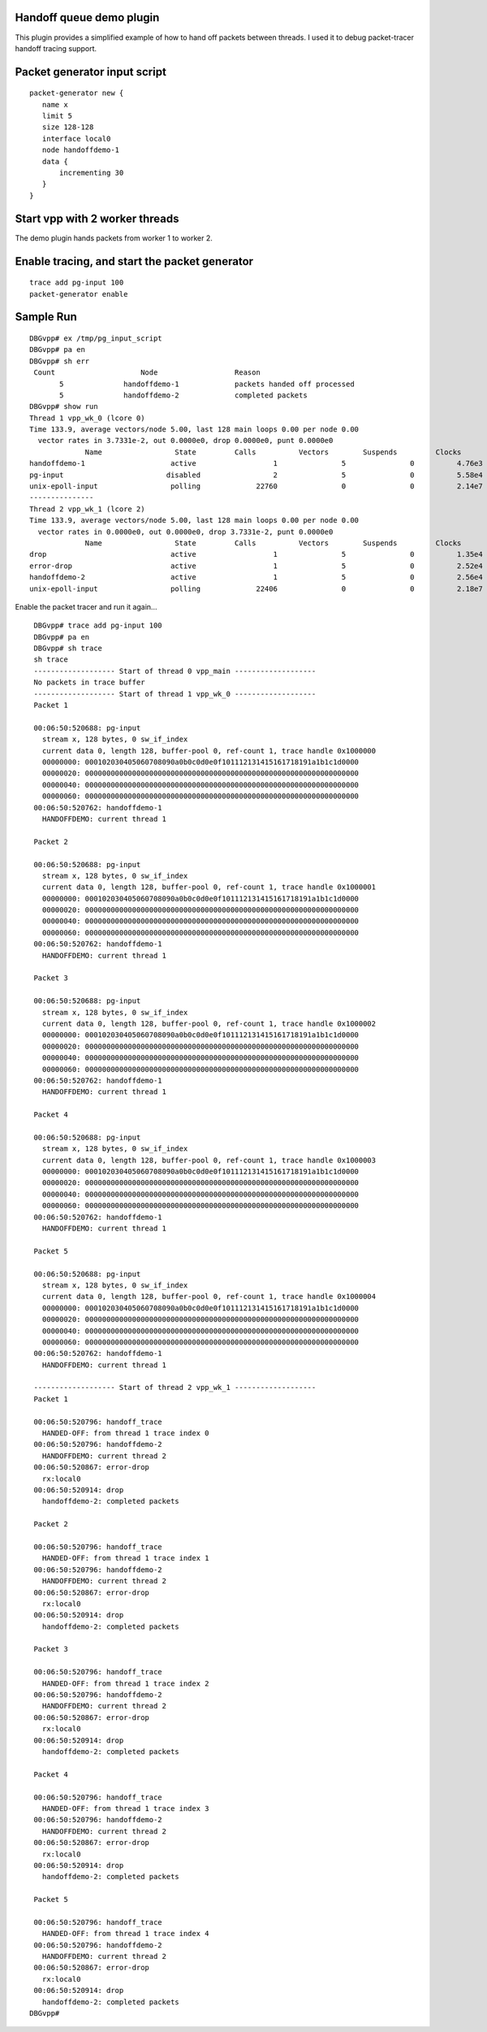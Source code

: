 .. _handoff_queue_demo_plugin:

Handoff queue demo plugin
=========================

This plugin provides a simplified example of how to hand off packets
between threads. I used it to debug packet-tracer handoff tracing
support.

Packet generator input script
=============================

::

    packet-generator new {
       name x
       limit 5
       size 128-128
       interface local0
       node handoffdemo-1
       data {
           incrementing 30
       }
    }

Start vpp with 2 worker threads
===============================

The demo plugin hands packets from worker 1 to worker 2.

Enable tracing, and start the packet generator
==============================================

::

     trace add pg-input 100
     packet-generator enable

Sample Run
==========

::

     DBGvpp# ex /tmp/pg_input_script
     DBGvpp# pa en
     DBGvpp# sh err
      Count                    Node                  Reason
            5              handoffdemo-1             packets handed off processed
            5              handoffdemo-2             completed packets
     DBGvpp# show run
     Thread 1 vpp_wk_0 (lcore 0)
     Time 133.9, average vectors/node 5.00, last 128 main loops 0.00 per node 0.00
       vector rates in 3.7331e-2, out 0.0000e0, drop 0.0000e0, punt 0.0000e0
                  Name                 State         Calls          Vectors        Suspends         Clocks       Vectors/Call
     handoffdemo-1                    active                  1               5               0          4.76e3            5.00
     pg-input                        disabled                 2               5               0          5.58e4            2.50
     unix-epoll-input                 polling             22760               0               0          2.14e7            0.00
     ---------------
     Thread 2 vpp_wk_1 (lcore 2)
     Time 133.9, average vectors/node 5.00, last 128 main loops 0.00 per node 0.00
       vector rates in 0.0000e0, out 0.0000e0, drop 3.7331e-2, punt 0.0000e0
                  Name                 State         Calls          Vectors        Suspends         Clocks       Vectors/Call
     drop                             active                  1               5               0          1.35e4            5.00
     error-drop                       active                  1               5               0          2.52e4            5.00
     handoffdemo-2                    active                  1               5               0          2.56e4            5.00
     unix-epoll-input                 polling             22406               0               0          2.18e7            0.00

Enable the packet tracer and run it again…

::

     DBGvpp# trace add pg-input 100
     DBGvpp# pa en
     DBGvpp# sh trace
     sh trace
     ------------------- Start of thread 0 vpp_main -------------------
     No packets in trace buffer
     ------------------- Start of thread 1 vpp_wk_0 -------------------
     Packet 1

     00:06:50:520688: pg-input
       stream x, 128 bytes, 0 sw_if_index
       current data 0, length 128, buffer-pool 0, ref-count 1, trace handle 0x1000000
       00000000: 000102030405060708090a0b0c0d0e0f101112131415161718191a1b1c1d0000
       00000020: 0000000000000000000000000000000000000000000000000000000000000000
       00000040: 0000000000000000000000000000000000000000000000000000000000000000
       00000060: 0000000000000000000000000000000000000000000000000000000000000000
     00:06:50:520762: handoffdemo-1
       HANDOFFDEMO: current thread 1

     Packet 2

     00:06:50:520688: pg-input
       stream x, 128 bytes, 0 sw_if_index
       current data 0, length 128, buffer-pool 0, ref-count 1, trace handle 0x1000001
       00000000: 000102030405060708090a0b0c0d0e0f101112131415161718191a1b1c1d0000
       00000020: 0000000000000000000000000000000000000000000000000000000000000000
       00000040: 0000000000000000000000000000000000000000000000000000000000000000
       00000060: 0000000000000000000000000000000000000000000000000000000000000000
     00:06:50:520762: handoffdemo-1
       HANDOFFDEMO: current thread 1

     Packet 3

     00:06:50:520688: pg-input
       stream x, 128 bytes, 0 sw_if_index
       current data 0, length 128, buffer-pool 0, ref-count 1, trace handle 0x1000002
       00000000: 000102030405060708090a0b0c0d0e0f101112131415161718191a1b1c1d0000
       00000020: 0000000000000000000000000000000000000000000000000000000000000000
       00000040: 0000000000000000000000000000000000000000000000000000000000000000
       00000060: 0000000000000000000000000000000000000000000000000000000000000000
     00:06:50:520762: handoffdemo-1
       HANDOFFDEMO: current thread 1

     Packet 4

     00:06:50:520688: pg-input
       stream x, 128 bytes, 0 sw_if_index
       current data 0, length 128, buffer-pool 0, ref-count 1, trace handle 0x1000003
       00000000: 000102030405060708090a0b0c0d0e0f101112131415161718191a1b1c1d0000
       00000020: 0000000000000000000000000000000000000000000000000000000000000000
       00000040: 0000000000000000000000000000000000000000000000000000000000000000
       00000060: 0000000000000000000000000000000000000000000000000000000000000000
     00:06:50:520762: handoffdemo-1
       HANDOFFDEMO: current thread 1

     Packet 5

     00:06:50:520688: pg-input
       stream x, 128 bytes, 0 sw_if_index
       current data 0, length 128, buffer-pool 0, ref-count 1, trace handle 0x1000004
       00000000: 000102030405060708090a0b0c0d0e0f101112131415161718191a1b1c1d0000
       00000020: 0000000000000000000000000000000000000000000000000000000000000000
       00000040: 0000000000000000000000000000000000000000000000000000000000000000
       00000060: 0000000000000000000000000000000000000000000000000000000000000000
     00:06:50:520762: handoffdemo-1
       HANDOFFDEMO: current thread 1

     ------------------- Start of thread 2 vpp_wk_1 -------------------
     Packet 1

     00:06:50:520796: handoff_trace
       HANDED-OFF: from thread 1 trace index 0
     00:06:50:520796: handoffdemo-2
       HANDOFFDEMO: current thread 2
     00:06:50:520867: error-drop
       rx:local0
     00:06:50:520914: drop
       handoffdemo-2: completed packets

     Packet 2

     00:06:50:520796: handoff_trace
       HANDED-OFF: from thread 1 trace index 1
     00:06:50:520796: handoffdemo-2
       HANDOFFDEMO: current thread 2
     00:06:50:520867: error-drop
       rx:local0
     00:06:50:520914: drop
       handoffdemo-2: completed packets

     Packet 3

     00:06:50:520796: handoff_trace
       HANDED-OFF: from thread 1 trace index 2
     00:06:50:520796: handoffdemo-2
       HANDOFFDEMO: current thread 2
     00:06:50:520867: error-drop
       rx:local0
     00:06:50:520914: drop
       handoffdemo-2: completed packets

     Packet 4

     00:06:50:520796: handoff_trace
       HANDED-OFF: from thread 1 trace index 3
     00:06:50:520796: handoffdemo-2
       HANDOFFDEMO: current thread 2
     00:06:50:520867: error-drop
       rx:local0
     00:06:50:520914: drop
       handoffdemo-2: completed packets

     Packet 5

     00:06:50:520796: handoff_trace
       HANDED-OFF: from thread 1 trace index 4
     00:06:50:520796: handoffdemo-2
       HANDOFFDEMO: current thread 2
     00:06:50:520867: error-drop
       rx:local0
     00:06:50:520914: drop
       handoffdemo-2: completed packets
    DBGvpp#
